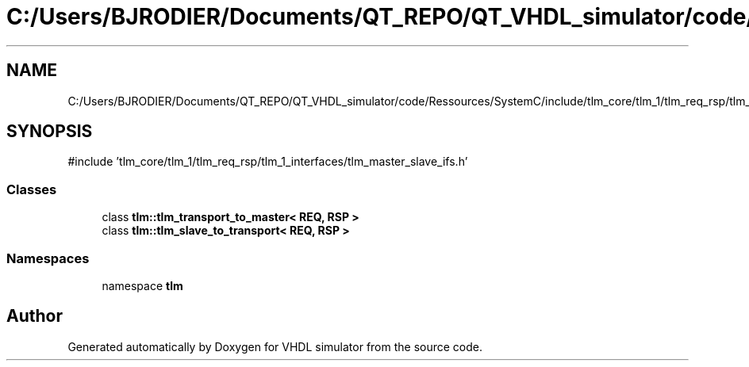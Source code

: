 .TH "C:/Users/BJRODIER/Documents/QT_REPO/QT_VHDL_simulator/code/Ressources/SystemC/include/tlm_core/tlm_1/tlm_req_rsp/tlm_adapters/tlm_adapters.h" 3 "VHDL simulator" \" -*- nroff -*-
.ad l
.nh
.SH NAME
C:/Users/BJRODIER/Documents/QT_REPO/QT_VHDL_simulator/code/Ressources/SystemC/include/tlm_core/tlm_1/tlm_req_rsp/tlm_adapters/tlm_adapters.h
.SH SYNOPSIS
.br
.PP
\fR#include 'tlm_core/tlm_1/tlm_req_rsp/tlm_1_interfaces/tlm_master_slave_ifs\&.h'\fP
.br

.SS "Classes"

.in +1c
.ti -1c
.RI "class \fBtlm::tlm_transport_to_master< REQ, RSP >\fP"
.br
.ti -1c
.RI "class \fBtlm::tlm_slave_to_transport< REQ, RSP >\fP"
.br
.in -1c
.SS "Namespaces"

.in +1c
.ti -1c
.RI "namespace \fBtlm\fP"
.br
.in -1c
.SH "Author"
.PP 
Generated automatically by Doxygen for VHDL simulator from the source code\&.
